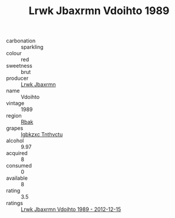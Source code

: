 :PROPERTIES:
:ID:                     77233c99-3a60-463e-a937-7502dbcf8107
:END:
#+TITLE: Lrwk Jbaxrmn Vdoihto 1989

- carbonation :: sparkling
- colour :: red
- sweetness :: brut
- producer :: [[id:a9621b95-966c-4319-8256-6168df5411b3][Lrwk Jbaxrmn]]
- name :: Vdoihto
- vintage :: 1989
- region :: [[id:77991750-dea6-4276-bb68-bc388de42400][Rbak]]
- grapes :: [[id:8961e4fb-a9fd-4f70-9b5b-757816f654d5][Igbkzxc Tnthvctu]]
- alcohol :: 9.97
- acquired :: 8
- consumed :: 0
- available :: 8
- rating :: 3.5
- ratings :: [[id:3176d376-47fc-481b-bec8-37c1e6fdf92d][Lrwk Jbaxrmn Vdoihto 1989 - 2012-12-15]]


